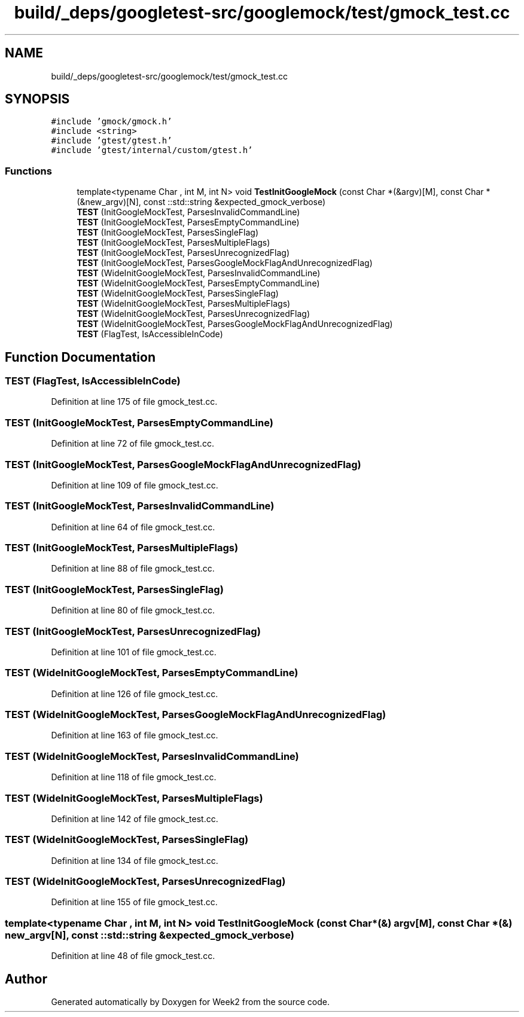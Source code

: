 .TH "build/_deps/googletest-src/googlemock/test/gmock_test.cc" 3 "Tue Sep 12 2023" "Week2" \" -*- nroff -*-
.ad l
.nh
.SH NAME
build/_deps/googletest-src/googlemock/test/gmock_test.cc
.SH SYNOPSIS
.br
.PP
\fC#include 'gmock/gmock\&.h'\fP
.br
\fC#include <string>\fP
.br
\fC#include 'gtest/gtest\&.h'\fP
.br
\fC#include 'gtest/internal/custom/gtest\&.h'\fP
.br

.SS "Functions"

.in +1c
.ti -1c
.RI "template<typename Char , int M, int N> void \fBTestInitGoogleMock\fP (const Char *(&argv)[M], const Char *(&new_argv)[N], const ::std::string &expected_gmock_verbose)"
.br
.ti -1c
.RI "\fBTEST\fP (InitGoogleMockTest, ParsesInvalidCommandLine)"
.br
.ti -1c
.RI "\fBTEST\fP (InitGoogleMockTest, ParsesEmptyCommandLine)"
.br
.ti -1c
.RI "\fBTEST\fP (InitGoogleMockTest, ParsesSingleFlag)"
.br
.ti -1c
.RI "\fBTEST\fP (InitGoogleMockTest, ParsesMultipleFlags)"
.br
.ti -1c
.RI "\fBTEST\fP (InitGoogleMockTest, ParsesUnrecognizedFlag)"
.br
.ti -1c
.RI "\fBTEST\fP (InitGoogleMockTest, ParsesGoogleMockFlagAndUnrecognizedFlag)"
.br
.ti -1c
.RI "\fBTEST\fP (WideInitGoogleMockTest, ParsesInvalidCommandLine)"
.br
.ti -1c
.RI "\fBTEST\fP (WideInitGoogleMockTest, ParsesEmptyCommandLine)"
.br
.ti -1c
.RI "\fBTEST\fP (WideInitGoogleMockTest, ParsesSingleFlag)"
.br
.ti -1c
.RI "\fBTEST\fP (WideInitGoogleMockTest, ParsesMultipleFlags)"
.br
.ti -1c
.RI "\fBTEST\fP (WideInitGoogleMockTest, ParsesUnrecognizedFlag)"
.br
.ti -1c
.RI "\fBTEST\fP (WideInitGoogleMockTest, ParsesGoogleMockFlagAndUnrecognizedFlag)"
.br
.ti -1c
.RI "\fBTEST\fP (FlagTest, IsAccessibleInCode)"
.br
.in -1c
.SH "Function Documentation"
.PP 
.SS "TEST (FlagTest, IsAccessibleInCode)"

.PP
Definition at line 175 of file gmock_test\&.cc\&.
.SS "TEST (InitGoogleMockTest, ParsesEmptyCommandLine)"

.PP
Definition at line 72 of file gmock_test\&.cc\&.
.SS "TEST (InitGoogleMockTest, ParsesGoogleMockFlagAndUnrecognizedFlag)"

.PP
Definition at line 109 of file gmock_test\&.cc\&.
.SS "TEST (InitGoogleMockTest, ParsesInvalidCommandLine)"

.PP
Definition at line 64 of file gmock_test\&.cc\&.
.SS "TEST (InitGoogleMockTest, ParsesMultipleFlags)"

.PP
Definition at line 88 of file gmock_test\&.cc\&.
.SS "TEST (InitGoogleMockTest, ParsesSingleFlag)"

.PP
Definition at line 80 of file gmock_test\&.cc\&.
.SS "TEST (InitGoogleMockTest, ParsesUnrecognizedFlag)"

.PP
Definition at line 101 of file gmock_test\&.cc\&.
.SS "TEST (WideInitGoogleMockTest, ParsesEmptyCommandLine)"

.PP
Definition at line 126 of file gmock_test\&.cc\&.
.SS "TEST (WideInitGoogleMockTest, ParsesGoogleMockFlagAndUnrecognizedFlag)"

.PP
Definition at line 163 of file gmock_test\&.cc\&.
.SS "TEST (WideInitGoogleMockTest, ParsesInvalidCommandLine)"

.PP
Definition at line 118 of file gmock_test\&.cc\&.
.SS "TEST (WideInitGoogleMockTest, ParsesMultipleFlags)"

.PP
Definition at line 142 of file gmock_test\&.cc\&.
.SS "TEST (WideInitGoogleMockTest, ParsesSingleFlag)"

.PP
Definition at line 134 of file gmock_test\&.cc\&.
.SS "TEST (WideInitGoogleMockTest, ParsesUnrecognizedFlag)"

.PP
Definition at line 155 of file gmock_test\&.cc\&.
.SS "template<typename Char , int M, int N> void TestInitGoogleMock (const Char *(&) argv[M], const Char *(&) new_argv[N], const ::std::string & expected_gmock_verbose)"

.PP
Definition at line 48 of file gmock_test\&.cc\&.
.SH "Author"
.PP 
Generated automatically by Doxygen for Week2 from the source code\&.
